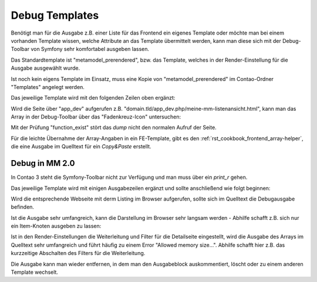 .. _rst_cookbook_debug_templates:

Debug Templates
===============

Benötigt man für die Ausgabe z.B. einer Liste für das Frontend ein
eigenes Template oder möchte man bei einem vorhanden Template wissen,
welche Attribute an das Template übermittelt werden, kann man diese
sich mit der Debug-Toolbar von Symfony sehr komfortabel ausgeben lassen.

Das Standardtemplate ist "metamodel_prerendered", bzw. das Template,
welches in der Render-Einstellung für die Ausgabe ausgewählt wurde.

Ist noch kein eigens Template im Einsatz, muss eine Kopie von
"metamodel_prerendered" im Contao-Ordner "Templates" angelegt werden.

Das jeweilige Template wird mit den folgenden Zeilen oben ergänzt:

.. code-block:: php
   :linenos:

   <?php
   // Debug items.
   if (function_exists('dump')) {
       dump($this->data);
   }
   ?>

Wird die Seite über "app_dev" aufgerufen z.B. "domain.tld/app_dev.php/meine-mm-listenansicht.html",
kann man das Array in der Debug-Toolbar über das "Fadenkreuz-Icon" untersuchen:

|img_symfony-toolbar|

Mit der Prüfung "function_exist" stört das `dump` nicht den normalen Aufruf der Seite.

Für die leichte Übernahme der Array-Angaben in ein FE-Template, gibt es den
:ref:`rst_cookbook_frontend_array-helper`, die eine Ausgabe im Quelltext für ein
`Copy&Paste` erstellt.


Debug in MM 2.0
---------------

In Contao 3 steht die Symfony-Toolbar nicht zur Verfügung und man muss über ein
`print_r` gehen.

Das jeweilige Template wird mit einigen Ausgabezeilen ergänzt und sollte
anschließend wie folgt beginnen:

.. code-block:: php
   :linenos:

   <?php 
   echo "<!-- DEBUG START \n";
   echo "<pre>\n";
   print_r($this->items->parseAll($this->getFormat(), $this->view));
   echo "</pre>\n";
   echo "\n DEBUG ENDE -->";
   ?>

Wird die entsprechende Webseite mit derm Listing im Browser aufgerufen,
sollte sich im Quelltext die Debugausgabe befinden.

Ist die Ausgabe sehr umfangreich, kann die Darstellung im Browser sehr
langsam werden - Abhilfe schafft z.B. sich nur ein Item-Knoten ausgeben
zu lassen:

.. code-block:: php
   :linenos:

   <?php 
   echo "<!-- DEBUG START \n";
   echo "<pre>\n";
   // nur 0.-Knoten
   print_r($this->items->parseAll($this->getFormat(), $this->view)[0]);
   echo "</pre>\n";
   echo "\n DEBUG ENDE -->";
   ?>

Ist in den Render-Einstellungen die Weiterleitung und Filter für die Detailseite
eingestellt, wird die Ausgabe des Arrays im Quelltext sehr umfangreich und führt
häufig zu einem Error "Allowed memory size...". Abhilfe schafft hier z.B. das 
kurzzeitige Abschalten des Filters für die Weiterleitung.

Die Ausgabe kann man wieder entfernen, in dem man den Ausgabeblock
auskommentiert, löscht oder zu einem anderen Template wechselt.


.. |img_symfony-toolbar| image:: /_img/screenshots/cookbook/debug/symfony-toolbar.jpg